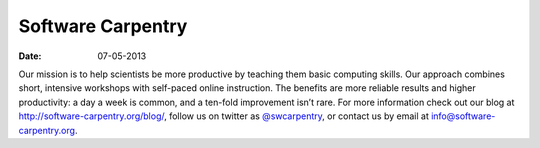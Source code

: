 Software Carpentry
##################
:date: 07-05-2013

.. image:: |filename|/images/software-carpentry-logo-285x58.png
   :alt: Software Carpentry logo

Our mission is to help scientists be more productive by teaching them basic computing skills. Our approach combines short, intensive workshops with self-paced online instruction. The benefits are more reliable results and higher productivity: a day a week is common, and a ten-fold improvement isn’t rare.  For more information check out our blog at  `http://software-carpentry.org/blog/`_, follow us on twitter as  `@swcarpentry`_, or contact us by email at  `info@software-carpentry.org`_.

.. _`Software Carpentry`: http://software-carpentry.org/
.. _`http://software-carpentry.org/blog/`: http://software-carpentry.org/blog/
.. _`@swcarpentry`: https://twitter.com/swcarpentry
.. _info@software-carpentry.org: mailto:info@software-carpentry.org
